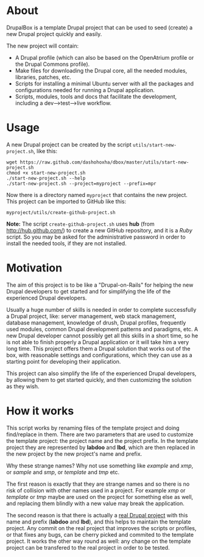 
* About

  DrupalBox is a template Drupal project that can be used to seed
  (create) a new Drupal project quickly and easily.

  The new project will contain:
  - A Drupal profile (which can also be based on the OpenAtrium
    profile or the Drupal Commons profile).
  - Make files for downloading the Drupal core, all the needed
    modules, libraries, patches, etc.
  - Scripts for installing a minimal Ubuntu server with all the
    packages and configurations needed for running a Drupal
    application.
  - Scripts, modules, tools and docs that facilitate the development,
    including a dev-->test-->live workflow.


* Usage

  A new Drupal project can be created by the script
  =utils/start-new-project.sh=, like this:
  #+BEGIN_EXAMPLE
  wget https://raw.github.com/dashohoxha/dbox/master/utils/start-new-project.sh
  chmod +x start-new-project.sh
  ./start-new-project.sh --help
  ./start-new-project.sh --project=myproject --prefix=mpr
  #+END_EXAMPLE

  Now there is a directory named ~myproject~ that contains the new
  project. This project can be imported to GitHub like this:
  #+BEGIN_EXAMPLE
  myproject/utils/create-github-project.sh
  #+END_EXAMPLE

  *Note:* The script ~create-github-project.sh~ uses *hub* (from
  http://hub.github.com/) to create a new GitHub repository, and it is
  a /Ruby/ script. So you may be asked for the administrative password
  in order to install the needed tools, if they are not installed.


* Motivation

  The aim of this project is to be like a "Drupal-on-Rails" for
  helping the new Drupal developers to get started and for simplifying
  the life of the experienced Drupal developers.

  Usually a huge number of skills is needed in order to complete
  successfully a Drupal project, like: server management, web stack
  management, database management, knowledge of drush, Drupal
  profiles, frequently used modules, common Drupal development
  patterns and paradigms, etc. A new Drupal developer cannot possibly
  get all this skills in a short time, so he is not able to finish
  properly a Drupal application or it will take him a very long
  time. This project offers them a Drupal solution that works out of
  the box, with reasonable settings and configurations, which they can
  use as a starting point for developing their application.

  This project can also simplify the life of the experienced Drupal
  developers, by allowing them to get started quickly, and then
  customizing the solution as they wish.


* How it works

  This script works by renaming files of the template project and
  doing find/replace in them. There are two parameters that are used
  to customize the template project: the project name and the project
  prefix. In the template project they are represented by *labdoo* and
  *lbd*, which are then replaced in the new project by the new
  project's name and prefix.

  Why these strange names? Why not use something like /example/ and
  /xmp/, or /sample/ and /smp/, or /template/ and /tmp/ etc.

  The first reason is exactly that they are strange names and so there
  is no risk of collision with other names used in a project. For
  example /xmp/ or /template/ or /tmp/ maybe are used on the project
  for something else as well, and replacing them blindly with a new
  value may break the application.

  The second reason is that there is actually a [[https://github.com/Labdoo/Labdoo-2.0][real Drupal project]]
  with this name and prefix (*labdoo* and *lbd*), and this helps to
  maintain the template project. Any commit on the real project that
  improves the scripts or profiles, or that fixes any bugs, can be
  cherry picked and commited to the template project. It works the
  other way round as well: any change on the template project can be
  transfered to the real project in order to be tested.
